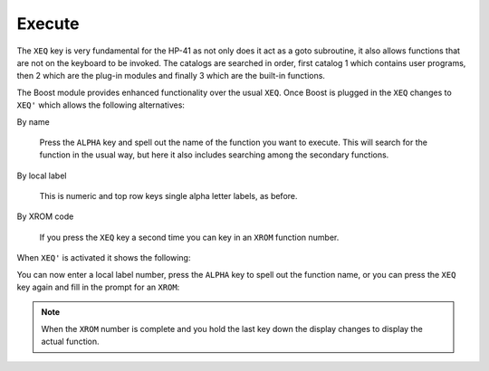 *******
Execute
*******

The ``XEQ`` key is very fundamental for the HP-41 as not only does it
act as a goto subroutine, it also allows functions that are not on the
keyboard to be invoked. The catalogs are searched in order, first
catalog 1 which contains user programs, then 2 which are the plug-in
modules and finally 3 which are the built-in functions.

The Boost module provides enhanced functionality over the usual
``XEQ``. Once Boost is plugged in the ``XEQ`` changes to ``XEQ'``
which allows the following alternatives:

By name

   Press the ``ALPHA`` key and spell out the name of the function you
   want to execute. This will search for the function in the usual way,
   but here it also includes searching among the secondary functions.

By local label

   This is numeric and top row keys single alpha letter labels, as
   before.

By XROM code

   If you press the ``XEQ`` key a second time you can key in an
   ``XROM`` function number.

When ``XEQ'`` is activated it shows the following:

.. image:: _static/xeq-1.*

You can now enter a local label number, press the ``ALPHA`` key to
spell out the function name, or you can press the ``XEQ`` key again
and fill in the prompt for an ``XROM``:

.. image:: _static/xeq-xrom-1.*

.. image:: _static/xeq-xrom-2.*

.. image:: _static/xeq-xrom-3.*

.. image:: _static/xeq-xrom-4.*

.. image:: _static/xeq-xrom-5.*

.. note::

   When the ``XROM`` number is complete and you hold the last key down
   the display changes to display the actual function.
